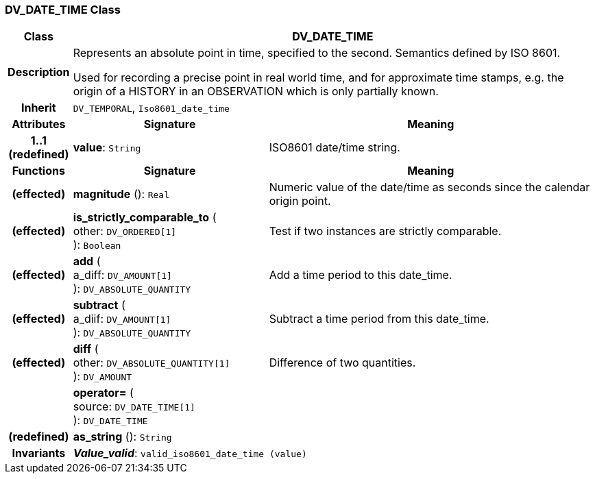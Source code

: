 === DV_DATE_TIME Class

[cols="^1,3,5"]
|===
h|*Class*
2+^h|*DV_DATE_TIME*

h|*Description*
2+a|Represents an absolute point in time, specified to the second. Semantics defined by ISO 8601.

Used for recording a precise point in real world time, and for approximate time stamps, e.g. the origin of a HISTORY in an OBSERVATION which is only partially known.

h|*Inherit*
2+|`DV_TEMPORAL`, `Iso8601_date_time`

h|*Attributes*
^h|*Signature*
^h|*Meaning*

h|*1..1 +
(redefined)*
|*value*: `String`
a|ISO8601 date/time string.
h|*Functions*
^h|*Signature*
^h|*Meaning*

h|(effected)
|*magnitude* (): `Real`
a|Numeric value of the date/time as seconds since the calendar origin point.

h|(effected)
|*is_strictly_comparable_to* ( +
other: `DV_ORDERED[1]` +
): `Boolean`
a|Test if two instances are strictly comparable.

h|(effected)
|*add* ( +
a_diff: `DV_AMOUNT[1]` +
): `DV_ABSOLUTE_QUANTITY`
a|Add a time period to this date_time.

h|(effected)
|*subtract* ( +
a_diif: `DV_AMOUNT[1]` +
): `DV_ABSOLUTE_QUANTITY`
a|Subtract a time period from this date_time.

h|(effected)
|*diff* ( +
other: `DV_ABSOLUTE_QUANTITY[1]` +
): `DV_AMOUNT`
a|Difference of two quantities.

h|
|*operator=* ( +
source: `DV_DATE_TIME[1]` +
): `DV_DATE_TIME`
a|

h|(redefined)
|*as_string* (): `String`
a|

h|*Invariants*
2+a|*_Value_valid_*: `valid_iso8601_date_time (value)`
|===
